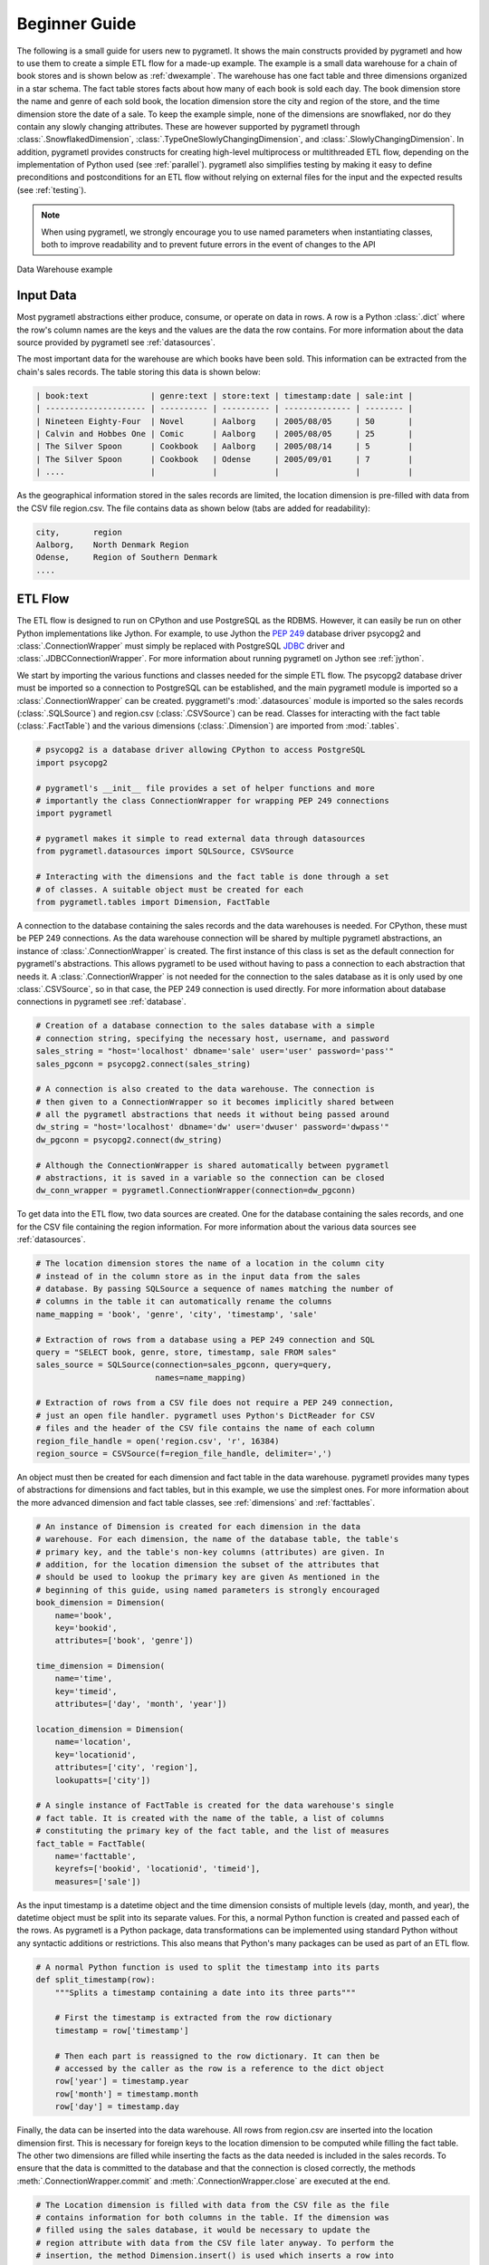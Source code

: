 .. _beginner:

Beginner Guide
==============
The following is a small guide for users new to pygrametl. It shows the main
constructs provided by pygrametl and how to use them to create a simple ETL flow
for a made-up example. The example is a small data warehouse for a chain of book
stores and is shown below as :ref:`dwexample`. The warehouse has one fact table
and three dimensions organized in a star schema. The fact table stores facts
about how many of each book is sold each day. The book dimension store the name
and genre of each sold book, the location dimension store the city and region of
the store, and the time dimension store the date of a sale. To keep the example
simple, none of the dimensions are snowflaked, nor do they contain any slowly
changing attributes. These are however supported by pygrametl through
:class:`.SnowflakedDimension`, :class:`.TypeOneSlowlyChangingDimension`, and
:class:`.SlowlyChangingDimension`. In addition, pygrametl provides constructs
for creating high-level multiprocess or multithreaded ETL flow, depending on the
implementation of Python used (see :ref:`parallel`). pygrametl also simplifies
testing by making it easy to define preconditions and postconditions for an ETL
flow without relying on external files for the input and the expected results
(see :ref:`testing`).

.. note::
   When using pygrametl, we strongly encourage you to use named parameters when
   instantiating classes, both to improve readability and to prevent future
   errors in the event of changes to the API

.. .* means 'make html' uses .svg and 'make latex' .uses pdf
.. _dwexample:

.. figure:: ../_static/example.*
    :align: center
    :alt: bookstore data warehouse example

    Data Warehouse example

Input Data
----------
Most pygrametl abstractions either produce, consume, or operate on data in rows.
A row is a Python :class:`.dict` where the row's column names are the keys and
the values are the data the row contains. For more information about the data
source provided by pygrametl see :ref:`datasources`.

The most important data for the warehouse are which books have been sold. This
information can be extracted from the chain's sales records. The table storing
this data is shown below:

.. code-block:: none

   | book:text             | genre:text | store:text | timestamp:date | sale:int |
   | --------------------- | ---------- | ---------- | -------------- | -------- |
   | Nineteen Eighty-Four  | Novel      | Aalborg    | 2005/08/05     | 50       |
   | Calvin and Hobbes One | Comic      | Aalborg    | 2005/08/05     | 25       |
   | The Silver Spoon      | Cookbook   | Aalborg    | 2005/08/14     | 5        |
   | The Silver Spoon      | Cookbook   | Odense     | 2005/09/01     | 7        |
   | ....                  |            |            |                |	         |


As the geographical information stored in the sales records are limited, the
location dimension is pre-filled with data from the CSV file region.csv. The
file contains data as shown below (tabs are added for readability):

.. code-block:: none

    city,       region
    Aalborg,    North Denmark Region
    Odense,     Region of Southern Denmark
    ....


ETL Flow
--------
The ETL flow is designed to run on CPython and use PostgreSQL as the RDBMS.
However, it can easily be run on other Python implementations like Jython. For
example, to use Jython the :pep:`249` database driver psycopg2 and
:class:`.ConnectionWrapper` must simply be replaced with PostgreSQL `JDBC
<https://jcp.org/en/jsr/detail?id=221>`__ driver and
:class:`.JDBCConnectionWrapper`. For more information about running pygrametl on
Jython see :ref:`jython`.

We start by importing the various functions and classes needed for the simple
ETL flow. The psycopg2 database driver must be imported so a connection to
PostgreSQL can be established, and the main pygrametl module is imported so a
:class:`.ConnectionWrapper` can be created. pyggrametl's :mod:`.datasources`
module is imported so the sales records (:class:`.SQLSource`) and region.csv
(:class:`.CSVSource`) can be read. Classes for interacting with the fact table
(:class:`.FactTable`) and the various dimensions (:class:`.Dimension`) are
imported from :mod:`.tables`.

.. code-block:: python

    # psycopg2 is a database driver allowing CPython to access PostgreSQL
    import psycopg2

    # pygrametl's __init__ file provides a set of helper functions and more
    # importantly the class ConnectionWrapper for wrapping PEP 249 connections
    import pygrametl

    # pygrametl makes it simple to read external data through datasources
    from pygrametl.datasources import SQLSource, CSVSource

    # Interacting with the dimensions and the fact table is done through a set
    # of classes. A suitable object must be created for each
    from pygrametl.tables import Dimension, FactTable

A connection to the database containing the sales records and the data warehouses
is needed. For CPython, these must be PEP 249 connections. As the data warehouse
connection will be shared by multiple pygrametl abstractions, an instance of
:class:`.ConnectionWrapper` is created. The first instance of this class is set
as the default connection for pygrametl's abstractions. This allows pygrametl to
be used without having to pass a connection to each abstraction that needs it. A
:class:`.ConnectionWrapper` is not needed for the connection to the sales
database as it is only used by one :class:`.CSVSource`, so in that case, the PEP
249 connection is used directly. For more information about database connections
in pygrametl see :ref:`database`.

.. code-block:: python

    # Creation of a database connection to the sales database with a simple
    # connection string, specifying the necessary host, username, and password
    sales_string = "host='localhost' dbname='sale' user='user' password='pass'"
    sales_pgconn = psycopg2.connect(sales_string)

    # A connection is also created to the data warehouse. The connection is
    # then given to a ConnectionWrapper so it becomes implicitly shared between
    # all the pygrametl abstractions that needs it without being passed around
    dw_string = "host='localhost' dbname='dw' user='dwuser' password='dwpass'"
    dw_pgconn = psycopg2.connect(dw_string)

    # Although the ConnectionWrapper is shared automatically between pygrametl
    # abstractions, it is saved in a variable so the connection can be closed
    dw_conn_wrapper = pygrametl.ConnectionWrapper(connection=dw_pgconn)

To get data into the ETL flow, two data sources are created. One for the
database containing the sales records, and one for the CSV file containing the
region information. For more information about the various data sources see
:ref:`datasources`.

.. code-block:: python

    # The location dimension stores the name of a location in the column city
    # instead of in the column store as in the input data from the sales
    # database. By passing SQLSource a sequence of names matching the number of
    # columns in the table it can automatically rename the columns
    name_mapping = 'book', 'genre', 'city', 'timestamp', 'sale'

    # Extraction of rows from a database using a PEP 249 connection and SQL
    query = "SELECT book, genre, store, timestamp, sale FROM sales"
    sales_source = SQLSource(connection=sales_pgconn, query=query,
                             names=name_mapping)

    # Extraction of rows from a CSV file does not require a PEP 249 connection,
    # just an open file handler. pygrametl uses Python's DictReader for CSV
    # files and the header of the CSV file contains the name of each column
    region_file_handle = open('region.csv', 'r', 16384)
    region_source = CSVSource(f=region_file_handle, delimiter=',')

An object must then be created for each dimension and fact table in the data
warehouse. pygrametl provides many types of abstractions for dimensions and fact
tables, but in this example, we use the simplest ones. For more information
about the more advanced dimension and fact table classes, see :ref:`dimensions`
and :ref:`facttables`.

.. code-block:: python

    # An instance of Dimension is created for each dimension in the data
    # warehouse. For each dimension, the name of the database table, the table's
    # primary key, and the table's non-key columns (attributes) are given. In
    # addition, for the location dimension the subset of the attributes that
    # should be used to lookup the primary key are given As mentioned in the
    # beginning of this guide, using named parameters is strongly encouraged
    book_dimension = Dimension(
        name='book',
        key='bookid',
        attributes=['book', 'genre'])

    time_dimension = Dimension(
        name='time',
        key='timeid',
        attributes=['day', 'month', 'year'])

    location_dimension = Dimension(
        name='location',
        key='locationid',
        attributes=['city', 'region'],
        lookupatts=['city'])

    # A single instance of FactTable is created for the data warehouse's single
    # fact table. It is created with the name of the table, a list of columns
    # constituting the primary key of the fact table, and the list of measures
    fact_table = FactTable(
        name='facttable',
        keyrefs=['bookid', 'locationid', 'timeid'],
        measures=['sale'])

As the input timestamp is a datetime object and the time dimension consists of
multiple levels (day, month, and year), the datetime object must be split into
its separate values. For this, a normal Python function is created and passed
each of the rows. As pygrametl is a Python package, data transformations can be
implemented using standard Python without any syntactic additions or
restrictions. This also means that Python's many packages can be used as part of
an ETL flow.

.. code-block:: python

    # A normal Python function is used to split the timestamp into its parts
    def split_timestamp(row):
        """Splits a timestamp containing a date into its three parts"""

        # First the timestamp is extracted from the row dictionary
        timestamp = row['timestamp']

        # Then each part is reassigned to the row dictionary. It can then be
        # accessed by the caller as the row is a reference to the dict object
        row['year'] = timestamp.year
        row['month'] = timestamp.month
        row['day'] = timestamp.day

Finally, the data can be inserted into the data warehouse. All rows from
region.csv are inserted into the location dimension first. This is necessary for
foreign keys to the location dimension to be computed while filling the fact
table. The other two dimensions are filled while inserting the facts as the data
needed is included in the sales records. To ensure that the data is committed to
the database and that the connection is closed correctly, the methods
:meth:`.ConnectionWrapper.commit` and :meth:`.ConnectionWrapper.close` are
executed at the end.

.. code-block:: python

    # The Location dimension is filled with data from the CSV file as the file
    # contains information for both columns in the table. If the dimension was
    # filled using the sales database, it would be necessary to update the
    # region attribute with data from the CSV file later anyway. To perform the
    # insertion, the method Dimension.insert() is used which inserts a row into
    # the table, and the connection wrapper is asked to commit to ensure that
    # the data is present in the database to allow for lookups of keys for the
    # fact table
    [location_dimension.insert(row) for row in region_source]

    # The file handle for the CSV file can then be closed
    region_file_handle.close()

    # All the information needed for the other dimensions are stored in the
    # sales database. So during a single iteration over the sales record the ETL
    # flow can split the timestamp, and lookup the three dimension keys needed
    # for the fact table. While retrieving dimension keys pygrametl updates each
    # dimension with any new data as Dimension.ensure() is used. This method
    # combines a lookup with a insertion so a new row is only inserted into the
    # dimension or fact table if it does not yet exist
    for row in sales_source:

        # The timestamp is split into its three parts
        split_timestamp(row)

        # The row is updated with the correct primary keys for each dimension, and
        # any new data are inserted into each of the dimensions at the same time
        row['bookid'] = book_dimension.ensure(row)
        row['timeid'] = time_dimension.ensure(row)

        # ensure() is not used for the location dimension as it has already been
	# filled. lookup() does not insert any data and returns None, if no row
	# with the requested data is available. This allow users to control
	# error handling in the ETL flow. In this case an error is raised if a
	# location is missing from region.csv as recovery is not possible
        row['locationid'] = location_dimension.lookup(row)
        if not row['locationid']:
            raise ValueError("A city was not present in the location dimension")

        # As the number of sales is already aggregated in the sales records, the
        # row can now be inserted into the data warehouse. If aggregation, or
        # other more advanced transformations are required, the full power
        # Python is available as shown with the call to split_timestamp
        fact_table.insert(row)

    # After all the data have been inserted, the connection is asked to commit
    # and then closed to ensure that all data is committed to the database and
    # that the connection is correctly released
    dw_conn_wrapper.commit()
    dw_conn_wrapper.close()

    # Finally, the connection to the sales database is closed
    sales_pgconn.close()

This small example shows how to quickly create a very simple ETL flow with
pygrametl. A combined version with fewer comments can be seen below. However, as
stated since this is a very small and simple example, the caching and bulk
loading built into some of the more advanced dimension and fact table classes
has not been used. In anything but very small ETL flows, these should be used to
significantly increase the throughput of an ETL flow. See :ref:`dimensions` and
:ref:`facttables` for more information. The simple parallel capabilities of
pygrametl can also be used to increase the throughput of an ETL program (see
:ref:`parallel`), and the correctness of an ETL flow should be checked using a
set of automated repeatable tests (see :ref:`testing`).


.. code-block:: python

    import psycopg2
    import pygrametl
    from pygrametl.datasources import SQLSource, CSVSource
    from pygrametl.tables import Dimension, FactTable

    # Opening of connections and creation of a ConnectionWrapper
    sales_string = "host='localhost' dbname='sale' user='user' password='pass'"
    sales_pgconn = psycopg2.connect(sales_string)

    dw_string = "host='localhost' dbname='dw' user='dwuser' password='dwpass'"
    dw_pgconn = psycopg2.connect(dw_string)
    dw_conn_wrapper = pygrametl.ConnectionWrapper(connection=dw_pgconn)

    # Creation of data sources for the sales database and the CSV file,
    # containing extra information about cities and regions in Denmark
    name_mapping = 'book', 'genre', 'city', 'timestamp', 'sale'
    query = "SELECT book, genre, store, timestamp, sale FROM sales"
    sales_source = SQLSource(connection=sales_pgconn, query=query,
                             names=name_mapping)

    region_file_handle = open('region.csv', 'r', 16384)
    region_source = CSVSource(f=region_file_handle, delimiter=',')

    # Creation of dimension and fact table abstractions for use in the ETL flow
    book_dimension = Dimension(
        name='book',
        key='bookid',
        attributes=['book', 'genre'])

    time_dimension = Dimension(
        name='time',
        key='timeid',
        attributes=['day', 'month', 'year'])

    location_dimension = Dimension(
        name='location',
        key='locationid',
        attributes=['city', 'region'],
        lookupatts=['city'])

    fact_table = FactTable(
        name='facttable',
        keyrefs=['bookid', 'locationid', 'timeid'],
        measures=['sale'])

    # Python function needed to split the timestamp into its three parts
    def split_timestamp(row):
        """Splits a timestamp containing a date into its three parts"""

        # Splitting of the timestamp into parts
        timestamp = row['timestamp']
        row['year'] = timestamp.year
        row['month'] = timestamp.month
        row['day'] = timestamp.day

    # The location dimension is loaded from the CSV file, and in order for
    # the data to be present in the database, the shared connection is asked
    # to commit
    [location_dimension.insert(row) for row in region_source]

    # The file handle for the CSV file can then be closed
    region_file_handle.close()

    # Each row in the sales database is iterated through and inserted
    for row in sales_source:

        # Each row is passed to the timestamp split function for splitting
        split_timestamp(row)

        # Lookups are performed to find the key in each dimension for the fact
        # and if the data is not there, it is inserted from the sales row
        row['bookid'] = book_dimension.ensure(row)
        row['timeid'] = time_dimension.ensure(row)

        # The location dimension is pre-filled, so a missing row is an error
        row['locationid'] = location_dimension.lookup(row)
        if not row['locationid']:
            raise ValueError("city was not present in the location dimension")

        # The row can then be inserted into the fact table
        fact_table.insert(row)

    # The data warehouse connection is then ordered to commit and close
    dw_conn_wrapper.commit()
    dw_conn_wrapper.close()

    # Finally, the connection to the sales database is closed
    sales_pgconn.close()
